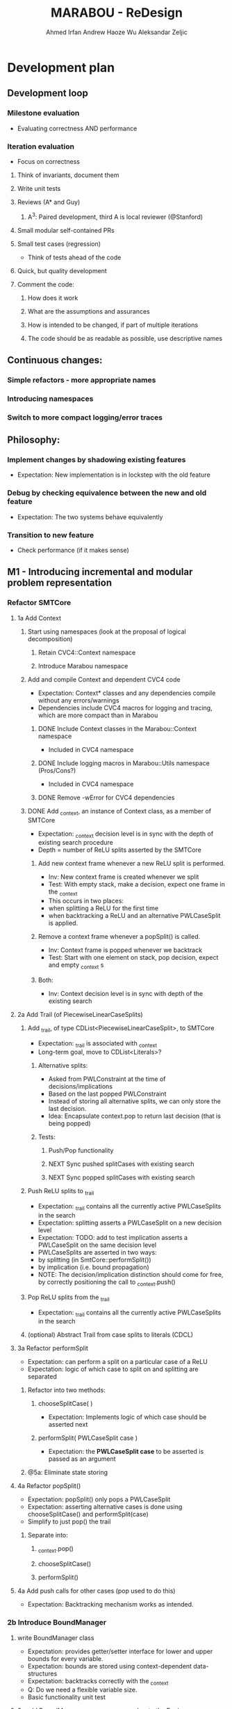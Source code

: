 #+TODO:  TODO(t) NEW(n) NEXT(x) | DONE(d)
#+TODO:  Aleks(k) Ahmed(a) Andrew(h) | DONE(d)
#+TITLE: MARABOU - ReDesign
#+AUTHOR: Ahmed Irfan
#+AUTHOR: Andrew Haoze Wu 
#+AUTHOR: Aleksandar Zeljic

* Development plan

** Development loop 
*** Milestone evaluation
- Evaluating correctness AND performance
*** Iteration evaluation
- Focus on correctness
**** Think of invariants, document them
**** Write unit tests
**** Reviews (A* and Guy) 
***** A^3: Paired development, third A is local reviewer (@Stanford)
**** Small modular self-contained PRs
**** Small test cases (regression)
- Think of tests ahead of the code
**** Quick, but quality development 
**** Comment the code: 
***** How does it work
***** What are the assumptions and assurances
***** How is intended to be changed, if part of multiple iterations 
***** The code should be as readable as possible, use descriptive names
** Continuous changes:
*** Simple refactors - more appropriate names
*** Introducing namespaces 
*** Switch to more compact logging/error traces 
** Philosophy: 
*** Implement changes by shadowing existing features
- Expectation: New implementation is in lockstep with the old feature
*** Debug by checking equivalence between the new and old feature 
- Expectation: The two systems behave equivalently
*** Transition to new feature 
- Check performance (if it makes sense)
** M1 - Introducing incremental and modular problem representation
*** Refactor SMTCore 
**** 1a Add Context 
***** Start using namespaces (look at the proposal of logical decomposition)
****** Retain CVC4::Context namespace
****** Introduce Marabou namespace
***** Add and compile Context and dependent CVC4 code
- Expectation: Context* classes and any dependencies compile without any errors/warnings
- Dependencies include CVC4 macros for logging and tracing, which are more compact than in Marabou
****** DONE Include Context classes in the Marabou::Context namespace
CLOSED: [2020-03-24 Tue 13:53]
- Included in CVC4 namespace
****** DONE Include logging macros in Marabou::Utils namespace (Pros/Cons?)
CLOSED: [2020-03-24 Tue 13:53]
- Included in CVC4 namespace
****** DONE Remove -wError for CVC4 dependencies
CLOSED: [2020-03-30 Mon 14:12]
***** DONE Add _context, an instance of Context class, as a member of SMTCore
CLOSED: [2020-03-30 Mon 15:45]
- Expectation: _context decision level is in sync with the depth of existing search procedure
- Depth = number of ReLU splits asserted by the SMTCore
****** Add new context frame whenever a new ReLU split is performed.
- Inv: New context frame is created whenever we split
- Test: With empty stack, make a decision, expect one frame in the _context  
- This occurs in two places:
- when splitting a ReLU for the first time
- when backtracking a ReLU and an alternative PWLCaseSplit is applied.
****** Remove a context frame whenever a popSplit() is called.
- Inv: Context frame is popped whenever we backtrack
- Test: Start with one element on stack, pop decision, expect and empty _context s
****** Both:
- Inv: Context decision level is in sync with depth of the existing search  
**** 2a Add Trail (of PiecewiseLinearCaseSplits)
***** Add _trail, of type CDList<PiecewiseLinearCaseSplit>, to SMTCore
- Expectation: _trail is associated with _context
- Long-term goal, move to CDList<Literals>?
****** Alternative splits:
- Asked from PWLConstraint at the time of decisions/implications 
- Based on the last popped PWLConstraint
- Instead of storing all alternative splits, we can only store the last decision.
- Idea: Encapsulate context.pop to return last decision (that is being popped)
****** Tests:
******* Push/Pop functionality
******* NEXT Sync pushed splitCases with existing search 
******* NEXT Sync popped splitCases with existing search
***** Push ReLU splits to _trail 
- Expectation: _trail contains all the currently active PWLCaseSplits in the search
- Expectation: splitting asserts a PWLCaseSplit on a new decision level
- Expectation: TODO: add to test implication asserts a PWLCaseSplit on the same decision level
- PWLCaseSplits are asserted in two ways:
- by splitting (in SmtCore::performSplit())
- by implication (i.e. bound propagation)
- NOTE: The decision/implication distinction should come for free, by correctly
  positioning the call to _context.push()
***** Pop ReLU splits from the _trail
- Expectation: _trail contains all the currently active PWLCaseSplits in the search
***** (optional) Abstract Trail from case splits to literals (CDCL)
**** 3a Refactor performSplit
- Expectation: can perform a split on a particular case of a ReLU
- Expectation: logic of which case to split on and splitting are separated
***** Refactor into two methods:
****** chooseSplitCase(  )
- Expectation: Implements logic of which case should be asserted next
****** performSplit( PWLCaseSplit case )
- Expectation: the *PWLCaseSplit case* to be asserted is passed as an argument
***** @5a: Eliminate state storing 
**** 4a Refactor popSplit()
- Expectation: popSplit() only pops a PWLCaseSplit
- Expectation: asserting alternative cases is done using chooseSplitCase() and  performSplit(case)
- Simplify to just pop() the trail 
***** Separate into: 
****** _context.pop()
****** chooseSplitCase()
****** performSplit()
**** 4a Add push calls for other cases (pop used to do this)
- Expectation: Backtracking mechanism works as intended. 
*** 2b Introduce BoundManager
**** write BoundManager class 
- Expectation: provides getter/setter interface for lower and upper bounds for every variable.
- Expectation: bounds are stored using context-dependent data-structures
- Expectation: backtracks correctly with the _context
- Q: Do we need a flexible variable size.
- Basic functionality unit test
**** 3c add BoundManager _boundManager member to the Engine 
- Expectation: single central object, visible to the SimplexEngine, bound tighteners, SmtCore 
**** 4b mirror all bound update calls to _boundManager  
- Expectation: _boundManager is in sync with bounds returned by the BoundTighteners 
***** Verify correctness at this point! 
**** 4c Tighteners obtain local bounds from BoundManager
- Expectation: all BoundTighteners use only _boundManager to store bounds 
***** Remove all updates to local bounds 
***** Remove local bounds 
**** 4d Tableau obtains local bounds from BoundManager
- Simplex ensures that bounds are up to date before performing any steps
**** 5c (optional) Refactor Tighteners   
***** 6a (optional) Create a Tightener interface/superclass
***** 7a (optional) Refactor existing tighteners
*** Refactor Tableau / Simplex
**** 1b Fix size of the tableau for ReLUs
- Use the existing forward/backward variables
- According to Guy the functionality should be there already
- Eliminates need for resizing, simplifies bookkeeping all-around
- Simplex-friendly encoding, by asserting constant bounds to the Tableau
**** Think about other PWLConstraints
*** 5a Remove existing store mechanism
- No longer necessary to store/restore states
**** Remove all calls to store/restore state
*** 5b Refactor precisionRestoration, to only restore the tableau 
- With bounds and ReLUs stored independently and incrementally there is no need to replay they ReLUs.
- Fixed size tableau -> eliminates need for replaying
*** EVALUATE PERFORMANCE 
* Marabou Engine:
#+begin_src C++
Engine::Engine( unsigned verbosity )
    : _rowBoundTightener( *_tableau )
    , _symbolicBoundTightener( NULL )
    , _smtCore( this )
    , _numPlConstraintsDisabledByValidSplits( 0 )
    , _preprocessingEnabled( false )
    , _initialStateStored( false )
    , _work( NULL )
    , _basisRestorationRequired( Engine::RESTORATION_NOT_NEEDED )
    , _basisRestorationPerformed( Engine::NO_RESTORATION_PERFORMED )
    , _costFunctionManager( _tableau )
    , _quitRequested( false )
    , _exitCode( Engine::NOT_DONE )
    , _constraintBoundTightener( *_tableau )
    , _numVisitedStatesAtPreviousRestoration( 0 )
    , _networkLevelReasoner( NULL )
    , _verbosity( verbosity )
    , _lastNumVisitedStates( 0 )
    , _lastIterationWithProgress( 0 )
{}
#+end_src

_work - a piece of computation, saves on memory re-alloc

Seems to serve as a high-level flow-control

** Solve()

** Questions/Issues 

*** Store the entire engine state, fairly often. 
**** Tableau, Bounds, etc.
*** Step away from exception driven control flow 
- this will affect almost everything
- when is the good time to do this?)
- Perhaps, implement new stuff without exceptions 
- Refactor old components over time? 
*** Separate into BoundTighteners, DecisionMakers, ...
*** Keep restarts/timeoutQuits/IncrementalAPICalls, statistics, etc
*** Annotate used/unused methods
* What are our goals?
** Neurify-like behavior
*** Back-trackable 
*** Incremental (diff based, context-dependent data-structures)
** CDCL
*** Explainability
*** SAT-engine
** Other (user desires)
*** Incremental query interface
*** Recurrent networks
*** Other activation functions   
*** Approximations
* Vision (sort of)
** Component Class Diagram
[[file:ComponentsCD.png]]
** Disjunction Class Diagram
[[file:Disjunction.png]]
* Proposed order of changes 
** SmtCore (context support)
- Import Context and dependent code, make it compile 
*** Add context to SMTCore
**** Internal representation of literals (needed for Interval splitting, CDCL)
- Discussion about how to represent queries, ReLUs, bounds, intervals etc.
*****  DisjunctionConstraint/Clause
****** Refactor PiecewiseLinearConstraint 
****** Allows support for disjunctions in input queries (usability goal!) 
****** Interval splitting - by introducing Clauses as lemmas-on-deman
Returns the list of case splits that this piecewise linear
constraint breaks into. These splits need to complementary,
i.e. if the list is {l1, l2, ..., ln-1, ln},
then ~l1 /\ ~l2 /\ ... /\ ~ln-1 --> ln.

Currently PWLConstraint returns a list of conjunctions, we could abstract that
to a list of n*k+1 clauses, where k is conjunction length.


f = y - ReLU(x) ::: (x > 0 /\ f = 0 ) \/ (x <= 0 /\ y = 0)

y = ReLU(x) ::: (x > 0 /\ x = y ) \/ (x <= 0 /\ y = 0)
(x > 0 \/ x <= 0) / in the lonf run getCases returns only this
(- (x > 0) \/ x = y) / monitored by boolean propagation
(- (x <= 0) \/ y = 0)
---------------------
( b1 \/ -b1)

Handled automatically
( b1 -> x = y)
( -b1 -> y = 0)
***** Separate current PWLConstraint into general Disjunction and things specific to Pwls
Introduce a general Disjunction class
Refactor PWLConstraint to be a subclass of Disjunction

**** BoundManager (base-level should be simple)
***** use context dependent data-structure to store bounds, test in parallel to existing data-structures
***** Centralized use, all Tighteners should use this to store bounds
****** Tightener refactor
******* Identify the interface, Implement it
******* Refactor existing tighteners using the interface

*** Refactor Push and Pop  
**** DecisionMaker (encapsulates different decision logic)
***** Class design  
***** Implement it
***** Refactor existing pieces
****** Internal ReLU Splitting (existing threshold guided branch and bound search)
****** Direct ReLU Splitting (potentially same as above) 
****** Input interval splitting (may also depend on Internal representation @1) 

*** Scheduler - Implement Search strategies: 
 Neurify-like, Reluplex-like, something in between?

** Engine (this list is unordered)
*** Precision restoration (to become very light-weight)
- Can this be associated somehow with the context?
- Replay the context instead of the current implementation
- When in the roadmap this makes sense to be done?
- By decoupling the tableau matrix from the matrix, there is no need to replay
  the SMT-level constraints on the simplex side.
- Is it neccessary to replay the constraints for bound tightening reasons?
- Most of the restorePrecision method seems to become redundant once bounds are
  decoupled from the tableau matrix.
*** Question: Difference between weak and strong restoration
*** applySplit
- INV: Only updates bounds, and does not touch the Tableau matrix
- revise: column merging functionality
*** Solve method 
- Refactor to put boiler-plate in the background
- Main loop with 
*** Eliminate Exception driven control flow
- InfeasibleQueryException -> Conflict, Conflict @0 is UNSAT
- 
*** CVC4s macros for logging things
* Tableau 
[[file:~/git/azmarabou/src/engine/Tableau.cpp::Tableau::Tableau()]]
#+begin_src C++
Tableau::Tableau()
    : _n ( 0 )
    , _m ( 0 )
    , _A( NULL )
    , _sparseColumnsOfA( NULL )
    , _sparseRowsOfA( NULL )
    , _denseA( NULL )
    , _changeColumn( NULL )
    , _pivotRow( NULL )
    , _b( NULL )
    , _workM( NULL )
    , _workN( NULL )
    , _unitVector( NULL )
    , _basisFactorization( NULL )
    , _multipliers( NULL )
    , _basicIndexToVariable( NULL )
    , _nonBasicIndexToVariable( NULL )
    , _variableToIndex( NULL )
    , _nonBasicAssignment( NULL )
    , _lowerBounds( NULL )
    , _upperBounds( NULL )
    , _boundsValid( true )
    , _basicAssignment( NULL )
    , _basicStatus( NULL )
    , _basicAssignmentStatus( ITableau::BASIC_ASSIGNMENT_INVALID )
    , _statistics( NULL )
    , _costFunctionManager( NULL )
    , _rhsIsAllZeros( true )
{
}
#+end_src

Tableau integrates the tableau coefficients, bounds and assignment, and is stored frequently. 


If we introduce auxiliary ReLU variables upfront there is no reason to change
the tableau after the fact.

We only need to assert and backtrack bounds. Whatever simplex does to Tableau
state it is staying within the tableau, thus not needing to be stored.

Assignment does not need to be backtracked and thus no storing.


Simplex will need to make sure to fetch the latest bounds. Maybe use decision level for synchronization?

* Main loop  
- Step away from Exception-driven flow control
- Implements the global strategy of the algorithm 
  Neurify -> SmtCore and no simplex
  Marabou -> Simplex and occasional SMTCore split
- Elaborate on current functionality

*** Questions
**** Set a vision what it should be 
**** What's the relationship to SMTCore and other pieces. 

* SMT Core - a scheduler for different theory reasoning
SMTCore as the forum where all the different kinds of reasoning meet

** Adding Context object which will dictate backtracking using
advanceDecisionLevel and backtrack.

New implementation of performSplit and popSplit

Implementation of terms and literals

*** What is stored in the context.

*** How do we represent the information about, bounds/intervals, relus 

**** Representation as Booleans for ReLUs? Convenient for communication with a SAT solver
***** Do we keep a mapping? Or do we directly use the representation? 

** pwlConstraint refactor:
Disjunctions/Clause support 
PWLConstraint as a sub-class
IntervalPartition as a sub-class

>Allow disjunctions in queries (GREAT!)

** Decision-making pattern, with a simple interface
Splitting = decision making 
Implied splits = implication

ReLU splitting
Interval splitting
Disjunction splitting
Look into QueryDivider interface

Threshold for ReLU splitting - slowly phased out (over time), implemented in a
splitter.

*** Also, interface to a SAT solver 
Can have a decision making wrapper if we consult the SAT solver for decisions




** VISION: Learning and back-tracking - keep in mind  

** Questions
**** Set a vision what it should be 
*** What's the relationship to SMTCore and other pieces.
*** Currently: lacks flexibility for back-jumping 
** Changes
*** freeMemory goes away after context is introduced
*** TheorySolver interface from SMT: TheorySolver returns SAT/UNSAT/UNKNOWN  
*** reportViolatedConstraint -> ? reportAssignmentConflict/reportConflict
This method communicates a constraint has been violated. 
should move to a decisionMaking logic
*** getViolationCounts 
should move to a decisionMaking logic
**** setConstraintViolationThreshold
**** chooseViolatedConstraintForFixing
**** pickSplitPLConstraint
**** Engine:pickSplitPLConstraint
*** _needToSplit - might become more complex, who wants to split, how?
**** Might become an enum
*** performSplit
Assumes it know what to split on
**** Separate ReLU Splitting logic from general splitting logic
**** No negations -> ReLU Splitting and Disjunction splitting.
**** Store alternativeSplits? Do we need this, there are other solutions
***** Alternative: Store flags for cases in the constraint itself?
**** PWLConstraint getConstraints  ?
**** popSplit - needs severe refactoring
***** Just the pop()
***** Separate decide of alternative splits 
***** What does checkSkewFromDebuggingSolution() does?
**** recordImpliedValidSplit -> Implications, could be more than just ReLUs in the future.
**** allSplitsSoFar -> getAllReLUPhases

* Simplex Core
For now, we try to minimize the changes to the simplex code. Proposed changes
should merely move the main copy of the bounds to BoundManager. A simple method
that updates the tableau bounds should be implemented. 

#+begin_src C++ 
  // Copies new Bounds from the bound manager. 
  //Lazy options include using the ContextNotifyObj to store the exact bounds that
  // need updating.
  Tableau::updateBounds()
  {
  }
#+end_src
This method is called before any simplex steps are taken.
The Tableau should be unchanged otherwise.

** How would restorPrecision work?
* Bounds

** Observations
Separate copy of the bounds is kept at:
- ConstraintBoundTightener
- RowBoundTightener
- SymbolicBoundTightener

- Simplex - either update bound from the BM, or uses ContextNotifyObj interface,
  consider tighter itegration in second iteration.

First wave - implementation can just mimic the call to local copies of lower and upper bounds.

Second wave - Refactor the bound tighteners to use the BoundManager in the same
way. Goal: identify bound tightener pattern. A function to enumerate terms and a
function to propagate bounds on them.


We propose a bound manager class:
#+begin_src C++ 
BoundManager::BoundManager(const Context & ctx)
: _ctx(ctx)
, _lowerBounds(NULL) // vector of vectors of pairs (decisionLevel, bound)
, _upperBounds(NULL) // vector of vectors of pairs (decisionLevel, bound)
{}

/* Getters*/
BoundManager::getLowerBound(Variable x)
BoundManager::getUpperBound(Variable x)
/* Setters */
BoundManager::setLowerBound(Variable x, Double value)
BoundManager::setUpperBound(Variable x, Double value)
#+end_src


Storing bounds in only one place. Different tighteners are just different strategies of same type of reasoning.


Bound manager will by design be back-trackable, and further more easy to build upon for explanation generation.


Two versions: One stores all bound inferences (might be desireable for explainability), the other stores only tightest bound inference at every level.

* Network-level Reasoner (should contain SymbolicBoundTightener)
* Cost function manager
* Marabou use-cases
- what we currently support and what we want to support
* Namespace proposal 
** Marabou
*** NNVParsers
- Parsers*
- InputQuery
- AcasNeuralNetwork
- AcasNNet
- AcasParser
- Simulator
*** Context (imported from CVC4)
*** Expr  (problem representation, to be discussed)
- DisjunctionConstraint
- Equation
- PiecewiseLinearCaseSplit
- PiecewiseLinearConstraint
- Tightening
*** SimplexEngine
- AutoCostFunctionManager
- AutoProjectedSteepestEdge
- AutoTableau
- BlandsRule
- IProjectedSteepestEdge
- CostFunctionManager
- DantzigsRule
- EntrySelectionStrategy
- ICostFunctionManager
- IProjectedSteepestEdge
- ITableau
- ProjectedSteepestEdge
- Tableau
- TableauRow
- TableauState
*** SMTCore/Engine
- SMTCore
- DegradationChecker
- DivideStrategy
- Engine
- EngineState
- IEngine
- InfeasibleQueryException
- LargestIntervalDivider
- Marabou
- MarabouError
- MaxConstraint
- PrecisionRestorer
- QueryDivider
- ReluConstraint
*** BoundReasoning
- AutoConstraintMatrixAnalyzer
- AutoConstraintBoundTightener
- AutoRowBoundTightener
- ConstraintBoundTightener
- ConstraintMatrixAnalyzer
- IConstraintBoundTightener
- IConstraintMatrixAnalyzer
- IRowBoundTightener
- RowBoundTightener
- SymbolicBoundTightener
*** NNReasoning (Checking relaxed solutions)
- NetworkLevelReasoner
*** DNC
- DnCManager
- DnCMarabou
- DnCWorker
- SubQuery
*** Preprocessing
- Preprocessor
* Simple refactors
** Equation -> Constraint
** ImpliedCaseSplit -> Implication
**    
* Goal
** M1 - Context and Bound Manager
*** Context in SMTCore 
**** Add Context Class to build   
**** BoundManager abstract 
**** BM concrete implementation   
** Development loop
*** Small steps
*** Unit tests
*** Reviews 
*** Doing things quickly
*** Small PRs
*** Travis support  
**** Small test cases (regression)
**** Andrew Setup Travis
